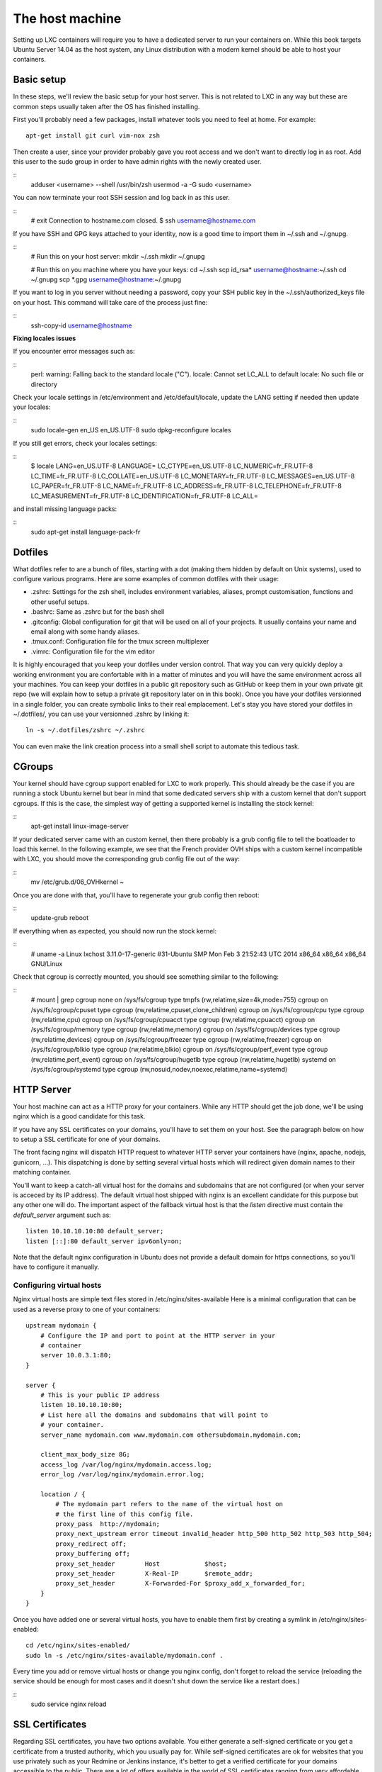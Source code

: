 ****************
The host machine
****************

Setting up LXC containers will require you to have a dedicated server to
run your containers on. While this book targets Ubuntu Server 14.04 as the
host system, any Linux distribution with a modern kernel should be able to
host your containers.

Basic setup
===========

In these steps, we'll review the basic setup for your host server. This is
not related to LXC in any way but these are common steps usually taken
after the OS has finished installing.

First you'll probably need a few packages, install whatever tools you need
to feel at home. For example::

    apt-get install git curl vim-nox zsh

Then create a user, since your provider probably gave you root access and
we don't want to directly log in as root. Add this user to the sudo group
in order to have admin rights with the newly created user.

::
    adduser <username> --shell /usr/bin/zsh
    usermod -a -G sudo <username>

You can now terminate your root SSH session and log back in as this user.

::
    # exit
    Connection to hostname.com closed.
    $ ssh username@hostname.com

If you have SSH and GPG keys attached to your identity, now is a good time to
import them in ~/.ssh and ~/.gnupg.

::
    # Run this on your host server:
    mkdir ~/.ssh
    mkdir ~/.gnupg

    # Run this on you machine where you have your keys:
    cd ~/.ssh
    scp id_rsa* username@hostname:~/.ssh
    cd ~/.gnupg
    scp *.gpg username@hostname:~/.gnupg

If you want to log in you server without needing a password, copy your SSH
public key in the ~/.ssh/authorized_keys file on your host. This command will
take care of the process just fine:

::
    ssh-copy-id username@hostname

**Fixing locales issues**

If you encounter error messages such as:

::
    perl: warning: Falling back to the standard locale ("C").
    locale: Cannot set LC_ALL to default locale: No such file or directory

Check your locale settings in /etc/environment and /etc/default/locale,
update the LANG setting if needed then update your locales:

::
    sudo locale-gen en_US en_US.UTF-8
    sudo dpkg-reconfigure locales

If you still get errors, check your locales settings:

::
    $ locale
    LANG=en_US.UTF-8
    LANGUAGE=
    LC_CTYPE=en_US.UTF-8
    LC_NUMERIC=fr_FR.UTF-8
    LC_TIME=fr_FR.UTF-8
    LC_COLLATE=en_US.UTF-8
    LC_MONETARY=fr_FR.UTF-8
    LC_MESSAGES=en_US.UTF-8
    LC_PAPER=fr_FR.UTF-8
    LC_NAME=fr_FR.UTF-8
    LC_ADDRESS=fr_FR.UTF-8
    LC_TELEPHONE=fr_FR.UTF-8
    LC_MEASUREMENT=fr_FR.UTF-8
    LC_IDENTIFICATION=fr_FR.UTF-8
    LC_ALL=

and install missing language packs:

::
    sudo apt-get install language-pack-fr

Dotfiles
========

What dotfiles refer to are a bunch of files, starting with a dot (making
them hidden by default on Unix systems), used to configure various
programs. Here are some examples of common dotfiles with their usage:

- .zshrc: Settings for the zsh shell, includes environment variables,
  aliases, prompt customisation, functions and other useful setups.
- .bashrc: Same as .zshrc but for the bash shell
- .gitconfig: Global configuration for git that will be used on all of
  your projects. It usually contains your name and email along with some
  handy aliases.
- .tmux.conf: Configuration file for the tmux screen multiplexer
- .vimrc: Configuration file for the vim editor

It is highly encouraged that you keep your dotfiles under version
control. That way you can very quickly deploy a working environment you
are confortable with in a matter of minutes and you will have the same
environment across all your machines. You can keep your dotfiles in a
public git repository such as GitHub or keep them in your own private
git repo (we will explain how to setup a private git repository later on
in this book). Once you have your dotfiles versionned in a single folder,
you can create symbolic links to their real emplacement. Let's stay you
have stored your dotfiles in ~/.dotfiles/, you can use your versionned
.zshrc by linking it::

    ln -s ~/.dotfiles/zshrc ~/.zshrc

You can even make the link creation process into a small shell script to
automate this tedious task.

CGroups
=======

Your kernel should have cgroup support enabled for LXC to work properly.
This should already be the case if you are running a stock Ubuntu kernel
but bear in mind that some dedicated servers ship with a custom kernel
that don't support cgroups. If this is the case, the simplest way of
getting a supported kernel is installing the stock kernel:

::
    apt-get install linux-image-server

If your dedicated server came with an custom kernel, then there probably
is a grub config file to tell the boatloader to load this kernel. In the
following example, we see that the French provider OVH ships with a custom
kernel incompatible with LXC, you should move the corresponding grub
config file out of the way:

::
    mv /etc/grub.d/06_OVHkernel ~

Once you are done with that, you'll have to regenerate your grub config
then reboot:

::
    update-grub
    reboot

If everything when as expected, you should now run the stock kernel:

::
    # uname -a
    Linux lxchost 3.11.0-17-generic #31-Ubuntu SMP Mon Feb 3 21:52:43 UTC 2014 x86_64 x86_64 x86_64 GNU/Linux

Check that cgroup is correctly mounted, you should see something similar
to the following:

::
    # mount | grep cgroup
    none on /sys/fs/cgroup type tmpfs (rw,relatime,size=4k,mode=755)
    cgroup on /sys/fs/cgroup/cpuset type cgroup (rw,relatime,cpuset,clone_children)
    cgroup on /sys/fs/cgroup/cpu type cgroup (rw,relatime,cpu)
    cgroup on /sys/fs/cgroup/cpuacct type cgroup (rw,relatime,cpuacct)
    cgroup on /sys/fs/cgroup/memory type cgroup (rw,relatime,memory)
    cgroup on /sys/fs/cgroup/devices type cgroup (rw,relatime,devices)
    cgroup on /sys/fs/cgroup/freezer type cgroup (rw,relatime,freezer)
    cgroup on /sys/fs/cgroup/blkio type cgroup (rw,relatime,blkio)
    cgroup on /sys/fs/cgroup/perf_event type cgroup (rw,relatime,perf_event)
    cgroup on /sys/fs/cgroup/hugetlb type cgroup (rw,relatime,hugetlb)
    systemd on /sys/fs/cgroup/systemd type cgroup (rw,nosuid,nodev,noexec,relatime,name=systemd)

HTTP Server
===========

Your host machine can act as a HTTP proxy for your containers. While any
HTTP should get the job done, we'll be using nginx which is a good
candidate for this task.

If you have any SSL certificates on your domains, you'll have to set them
on your host. See the paragraph below on how to setup a SSL certificate
for one of your domains.

The front facing nginx will dispatch HTTP request to whatever HTTP server
your containers have (nginx, apache, nodejs, gunicorn, …). This
dispatching is done by setting several virtual hosts which will redirect
given domain names to their matching container.

You'll want to keep a catch-all virtual host for the domains and
subdomains that are not configured (or when your server is acceced by
its IP address). The default virtual host shipped with nginx is an
excellent candidate for this purpose but any other one will do. The
important aspect of the fallback virtual host is that the `listen`
directive must contain the `default_server` argument such as::

    listen 10.10.10.10:80 default_server;
    listen [::]:80 default_server ipv6only=on;

Note that the default nginx configuration in Ubuntu does not provide a
default domain for https connections, so you'll have to configure it
manually.

Configuring virtual hosts
-------------------------

Nginx virtual hosts are simple text files stored in
/etc/nginx/sites-available  Here is a minimal configuration that can be
used as a reverse proxy to one of your containers::

    upstream mydomain {
        # Configure the IP and port to point at the HTTP server in your
        # container
        server 10.0.3.1:80;
    }

    server {
        # This is your public IP address
        listen 10.10.10.10:80;
        # List here all the domains and subdomains that will point to
        # your container.
        server_name mydomain.com www.mydomain.com othersubdomain.mydomain.com;

        client_max_body_size 8G;
        access_log /var/log/nginx/mydomain.access.log;
        error_log /var/log/nginx/mydomain.error.log;

        location / {
            # The mydomain part refers to the name of the virtual host on
            # the first line of this config file.
            proxy_pass  http://mydomain;
            proxy_next_upstream error timeout invalid_header http_500 http_502 http_503 http_504;
            proxy_redirect off;
            proxy_buffering off;
            proxy_set_header        Host            $host;
            proxy_set_header        X-Real-IP       $remote_addr;
            proxy_set_header        X-Forwarded-For $proxy_add_x_forwarded_for;
        }
    }

Once you have added one or several virtual hosts, you have to enable
them first by creating a symlink in /etc/nginx/sites-enabled::

    cd /etc/nginx/sites-enabled/
    sudo ln -s /etc/nginx/sites-available/mydomain.conf .

Every time you add or remove virtual hosts or change you nginx config,
don't forget to reload the service (reloading the service should be enough
for most cases and it doesn't shut down the service like a restart does.)

::
    sudo service nginx reload

SSL Certificates
================

Regarding SSL certificates, you have two options available. You either
generate a self-signed certificate or you get a certificate from a
trusted authority, which you usually pay for. While self-signed
certificates are ok for websites that you use privately such as your
Redmine or Jenkins instance, it's better to get a verified certificate
for your domains accessible to the public.
There are a lot of offers available in the world of SSL certificates
ranging from very affordable (like Gandi) to ridiculously expensive
(Verisign/Symantec).

For basic needs (securing a single domain), you should find offers below
$30 per year. If you are paying more, you are probably getting ripped off
by some unscrupulous authority.

Also note that certificates for a star domain (\*.example.com) are way
more expensive than certificates for a single domain (which usually
includes the www. subdomain as well). You might want to take this into
account when building your website if you're not willing to spend a
fortune on certificates and avoid creating subdomains such as
api.mydomain.com or admin.mydomain.com.

It should also be noted that you have two free options to have a
Certificate delivered by an authority. The first one is StartSSL, which
will give you 1 year valid certificates for free.
The other one is CACert, which is a community-driven Certificate
Authority. While CACert certificates are free, their authority is not
recognised by default by all major web browser, which offer little
advantage over a self-signed certificate. It is therefore recommended not
to use CACert for public-facing websites (unless you want your visitors
to get a big fat nasty warning when they visit your website).

Creating the Certificate Signing Request
----------------------------------------

Once you've decided which solution is better for you website, let's get on
with setting this thing up. Whether you have chosen to create a
self-signed certificate or to get one from an authority, the process
always starts by creating a Certificate Signing Request (CSR) and a key::

    openssl req -nodes -newkey rsa:2048 -keyout myserver.key -out myserver.csr

You will be asked a bunch of questions about you and your website, this
information will be attached to your certificates so your visitors will
be able to verify your identity.

::
    Generating a 2048 bit RSA private key
    .....+++
    ........+++
    unable to write 'random state'
    writing new private key to 'myserver.key'
    -----
    You are about to be asked to enter information that will be incorporated
    into your certificate request.
    What you are about to enter is what is called a Distinguished Name or a DN.
    There are quite a few fields but you can leave some blank
    For some fields there will be a default value,
    If you enter '.', the field will be left blank.
    -----
    Country Name (2 letter code) [AU]:US
    State or Province Name (full name) [Some-State]:California
    Locality Name (eg, city) []:Los Angeles
    Organization Name (eg, company) [Internet Widgits Pty Ltd]:My company
    Organizational Unit Name (eg, section) []:
    Common Name (e.g. server FQDN or YOUR name) []:myserver.com
    Email Address []:me@myserver.com

    Please enter the following 'extra' attributes
    to be sent with your certificate request
    A challenge password []:
    An optional company name []:My company


Setting up a secure site in nginx
---------------------------------

Gather your certificate files someplace safe on your server, I like to
keep mine in /etc/ssl/sites/. You should at least have a .crt and a .key
file and also maybe a .pem file (If your Certificate Authority gave you
an intermediate certificate).

Once you got your certificate ready, open the nginx config file
corresponding to your domain name and make sure you have the following::

    listen x.x.x.x 443 ssl;

Replace the dummy IP address x.x.x.x with your public facing IP, then add
the following lines in the same server section::

    ssl_certificate /etc/ssl/sites/myserver.crt;
    ssl_certificate_key /etc/ssl/sites/myserver.key;

In the event where your authority has issued an intermediate certificate
(usually as a .pem file), you can use it by appending it to your main
certificate::

    cat myserver_intermediate.pem >> myserver.crt

When everything is correctly setup, you can restart nginx::

    servcice nginx restart
